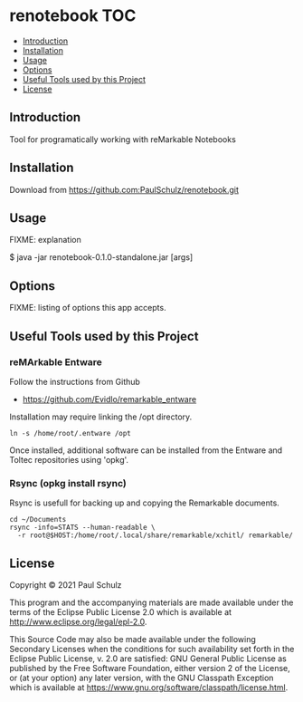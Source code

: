 * renotebook :TOC:
  - [[#introduction][Introduction]]
  - [[#installation][Installation]]
  - [[#usage][Usage]]
  - [[#options][Options]]
  - [[#useful-tools-used-by-this-project][Useful Tools used by this Project]]
  - [[#license][License]]

** Introduction
Tool for programatically working with reMarkable Notebooks

** Installation
Download from https://github.com:PaulSchulz/renotebook.git

** Usage
FIXME: explanation

    $ java -jar renotebook-0.1.0-standalone.jar [args]

** Options

FIXME: listing of options this app accepts.

** Useful Tools used by this Project
*** reMArkable Entware
Follow the instructions from Github
- [[https://github.com/Evidlo/remarkable_entware]]

Installation may require linking the /opt directory.
#+begin_src shell
  ln -s /home/root/.entware /opt
#+end_src

Once installed, additional software can be installed from the Entware and Toltec
repositories using 'opkg'.

*** Rsync (opkg install rsync)

Rsync is usefull for backing up and copying the Remarkable documents.
#+begin_src shell
  cd ~/Documents
  rsync -info=STATS --human-readable \
    -r root@$HOST:/home/root/.local/share/remarkable/xchitl/ remarkable/
#+end_src

** License

Copyright © 2021 Paul Schulz

This program and the accompanying materials are made available under the
terms of the Eclipse Public License 2.0 which is available at
http://www.eclipse.org/legal/epl-2.0.

This Source Code may also be made available under the following Secondary
Licenses when the conditions for such availability set forth in the Eclipse
Public License, v. 2.0 are satisfied: GNU General Public License as published by
the Free Software Foundation, either version 2 of the License, or (at your
option) any later version, with the GNU Classpath Exception which is available
at https://www.gnu.org/software/classpath/license.html.

